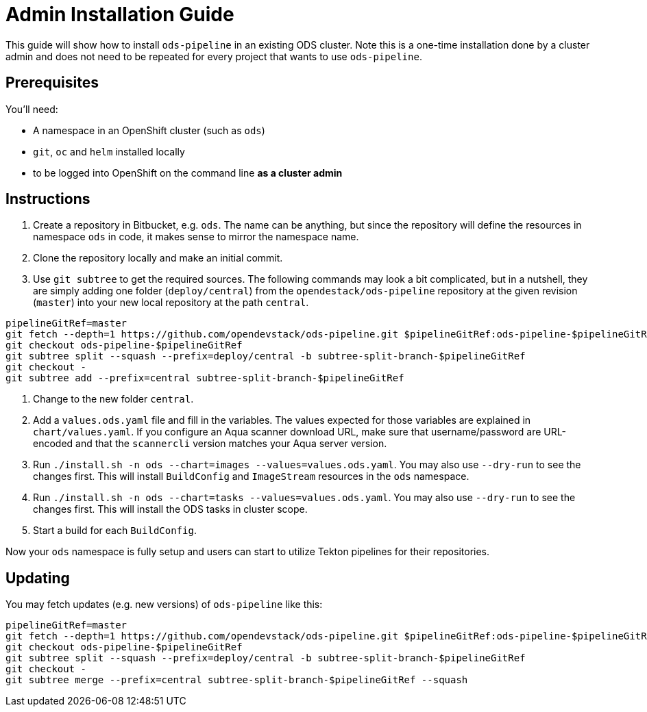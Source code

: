# Admin Installation Guide

This guide will show how to install `ods-pipeline` in an existing ODS cluster. Note this is a one-time installation done by a cluster admin and does not need to be repeated for every project that wants to use `ods-pipeline`.

## Prerequisites

You'll need:

* A namespace in an OpenShift cluster (such as `ods`)
* `git`, `oc` and `helm` installed locally
* to be logged into OpenShift on the command line *as a cluster admin*

## Instructions

1. Create a repository in Bitbucket, e.g. `ods`. The name can be anything, but since the repository will define the resources in namespace `ods` in code, it makes sense to mirror the namespace name.
2. Clone the repository locally and make an initial commit.
3. Use `git subtree` to get the required sources. The following commands may look a bit complicated, but in a nutshell, they are simply adding one folder (`deploy/central`) from the `opendestack/ods-pipeline` repository at the given revision (`master`) into your new local repository at the path `central`.

```
pipelineGitRef=master
git fetch --depth=1 https://github.com/opendevstack/ods-pipeline.git $pipelineGitRef:ods-pipeline-$pipelineGitRef
git checkout ods-pipeline-$pipelineGitRef
git subtree split --squash --prefix=deploy/central -b subtree-split-branch-$pipelineGitRef
git checkout -
git subtree add --prefix=central subtree-split-branch-$pipelineGitRef
```

4. Change to the new folder `central`.
5. Add a `values.ods.yaml` file and fill in the variables. The values expected for those variables are explained in `chart/values.yaml`. If you configure an Aqua scanner download URL, make sure that username/password are URL-encoded and that the `scannercli` version matches your Aqua server version.
6. Run `./install.sh -n ods --chart=images --values=values.ods.yaml`. You may also use `--dry-run` to see the changes first. This will install `BuildConfig` and `ImageStream` resources in the `ods` namespace.
7. Run `./install.sh -n ods --chart=tasks --values=values.ods.yaml`. You may also use `--dry-run` to see the changes first. This will install the ODS tasks in cluster scope.
4. Start a build for each `BuildConfig`.

Now your `ods` namespace is fully setup and users can start to utilize Tekton pipelines for their repositories.

## Updating

You may fetch updates (e.g. new versions) of `ods-pipeline` like this:
```
pipelineGitRef=master
git fetch --depth=1 https://github.com/opendevstack/ods-pipeline.git $pipelineGitRef:ods-pipeline-$pipelineGitRef
git checkout ods-pipeline-$pipelineGitRef
git subtree split --squash --prefix=deploy/central -b subtree-split-branch-$pipelineGitRef
git checkout -
git subtree merge --prefix=central subtree-split-branch-$pipelineGitRef --squash
```
